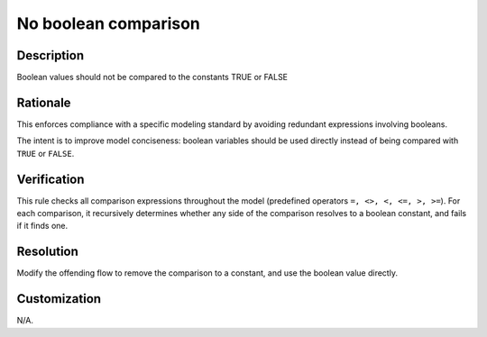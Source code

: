.. index:: single: No Boolean Comparison

No boolean comparison
=====================

.. rule::
   :filename: no_bool_comparison.py
   :class: NoBoolComparison
   :id: id_0054
   :reference: n/a
   :kind: generic
   :tags: modelling

   No boolean comparison

Description
-----------

.. start_description

Boolean values should not be compared to the constants TRUE or FALSE

.. end_description

Rationale
---------
This enforces compliance with a specific modeling standard by avoiding redundant expressions involving booleans.

The intent is to improve model conciseness: boolean variables should be used directly instead of being compared with ``TRUE`` or ``FALSE``.

Verification
------------
This rule checks all comparison expressions throughout the model (predefined operators ``=, <>, <, <=, >, >=``).
For each comparison, it recursively determines whether any side of the comparison resolves to a boolean constant, and fails if it finds one.

Resolution
----------
Modify the offending flow to remove the comparison to a constant, and use the boolean value directly.

Customization
-------------
N/A.
